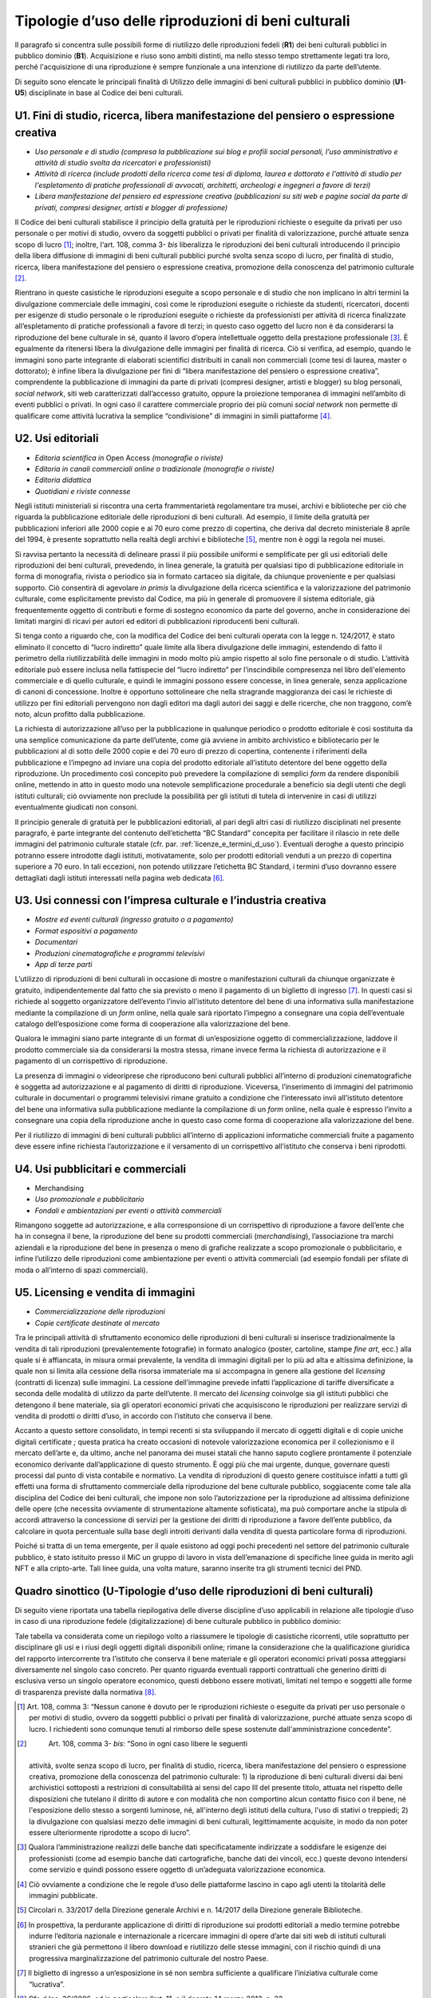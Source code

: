 .. _tipologie_d_uso_delle_riproduzioni_di_beni_culturali:

Tipologie d’uso delle riproduzioni di beni culturali
====================================================

Il paragrafo si concentra sulle possibili forme di riutilizzo delle
riproduzioni fedeli (**R1**) dei beni culturali pubblici in pubblico
dominio (**B1**). Acquisizione e riuso sono ambiti distinti, ma nello
stesso tempo strettamente legati tra loro, perché l'acquisizione di una
riproduzione è sempre funzionale a una intenzione di riutilizzo da parte
dell’utente.

Di seguito sono elencate le principali finalità di Utilizzo delle
immagini di beni culturali pubblici in pubblico dominio (**U1**-**U5**)
disciplinate in base al Codice dei beni culturali.

.. _U1:

U1. Fini di studio, ricerca, libera manifestazione del pensiero o espressione creativa
--------------------------------------------------------------------------------------

-  *Uso personale e di studio (compresa la pubblicazione sui blog e
   profili social personali, l’uso amministrativo e attività di studio
   svolta da ricercatori e professionisti)*

-  *Attività di ricerca (include prodotti della ricerca come tesi di
   diploma, laurea e dottorato e l'attività di studio per l'espletamento
   di pratiche professionali di avvocati, architetti, archeologi e
   ingegneri a favore di terzi)*

-  *Libera manifestazione del pensiero ed espressione creativa
   (pubblicazioni su siti web e pagine social da parte di privati,
   compresi designer, artisti e blogger di professione)*

Il Codice dei beni culturali stabilisce il principio della gratuità per
le riproduzioni richieste o eseguite da privati per uso personale o per
motivi di studio, ovvero da soggetti pubblici o privati per finalità di
valorizzazione, purché attuate senza scopo di lucro [1]_; inoltre,
l‘art. 108, comma 3- *bis* liberalizza le riproduzioni dei beni
culturali introducendo il principio della libera diffusione di immagini
di beni culturali pubblici purché svolta senza scopo di lucro, per
finalità di studio, ricerca, libera manifestazione del pensiero o
espressione creativa, promozione della conoscenza del patrimonio
culturale [2]_.

Rientrano in queste casistiche le riproduzioni eseguite a scopo
personale e di studio che non implicano in altri termini la divulgazione
commerciale delle immagini, così come le riproduzioni eseguite o
richieste da studenti, ricercatori, docenti per esigenze di studio
personale o le riproduzioni eseguite o richieste da professionisti per
attività di ricerca finalizzate all’espletamento di pratiche
professionali a favore di terzi; in questo caso oggetto del lucro non è
da considerarsi la riproduzione del bene culturale in sé, quanto il
lavoro d’opera intellettuale oggetto della prestazione
professionale [3]_. È egualmente da ritenersi libera la divulgazione
delle immagini per finalità di ricerca. Ciò si verifica, ad esempio,
quando le immagini sono parte integrante di elaborati scientifici
distribuiti in canali non commerciali (come tesi di laurea, master o
dottorato); è infine libera la divulgazione per fini di “libera
manifestazione del pensiero o espressione creativa”, comprendente la
pubblicazione di immagini da parte di privati (compresi designer,
artisti e blogger) su blog personali, *social network*, siti web
caratterizzati dall’accesso gratuito, oppure la proiezione temporanea di
immagini nell’ambito di eventi pubblici o privati. In ogni caso il
carattere commerciale proprio dei più comuni *social network* non
permette di qualificare come attività lucrativa la semplice
“condivisione” di immagini in simili piattaforme [4]_.

.. _U2:

U2. Usi editoriali
------------------

-  *Editoria scientifica in* Open Access *(monografie o riviste)*

-  *Editoria in canali commerciali online o tradizionale (monografie o
   riviste)*

-  *Editoria didattica*

-  *Quotidiani e riviste connesse*

Negli istituti ministeriali si riscontra una certa frammentarietà
regolamentare tra musei, archivi e biblioteche per ciò che riguarda la
pubblicazione editoriale delle riproduzioni di beni culturali. Ad
esempio, il limite della gratuità per pubblicazioni inferiori alle 2000
copie e ai 70 euro come prezzo di copertina, che deriva dal decreto
ministeriale 8 aprile del 1994, è presente soprattutto nella realtà
degli archivi e biblioteche [5]_, mentre non è oggi la regola nei musei.

Si ravvisa pertanto la necessità di delineare prassi il più possibile
uniformi e semplificate per gli usi editoriali delle riproduzioni dei
beni culturali, prevedendo, in linea generale, la gratuità per qualsiasi
tipo di pubblicazione editoriale in forma di monografia, rivista o
periodico sia in formato cartaceo sia digitale, da chiunque proveniente
e per qualsiasi supporto. Ciò consentirà di agevolare *in primis* la
divulgazione della ricerca scientifica e la valorizzazione del
patrimonio culturale, come esplicitamente previsto dal Codice, ma più in
generale di promuovere il sistema editoriale, già frequentemente oggetto
di contributi e forme di sostegno economico da parte del governo, anche
in considerazione dei limitati margini di ricavi per autori ed editori
di pubblicazioni riproducenti beni culturali.

Si tenga conto a riguardo che, con la modifica del Codice dei beni
culturali operata con la legge n. 124/2017, è stato eliminato il
concetto di “lucro indiretto” quale limite alla libera divulgazione
delle immagini, estendendo di fatto il perimetro della riutilizzabilità
delle immagini in modo molto più ampio rispetto al solo fine personale o
di studio. L’attività editoriale può essere inclusa nella fattispecie
del “lucro indiretto” per l’inscindibile compresenza nel libro
dell'elemento commerciale e di quello culturale, e quindi le immagini
possono essere concesse, in linea generale, senza applicazione di canoni
di concessione. Inoltre è opportuno sottolineare che nella stragrande
maggioranza dei casi le richieste di utilizzo per fini editoriali
pervengono non dagli editori ma dagli autori dei saggi e delle ricerche,
che non traggono, com’è noto, alcun profitto dalla pubblicazione.

La richiesta di autorizzazione all’uso per la pubblicazione in qualunque
periodico o prodotto editoriale è così sostituita da una semplice
comunicazione da parte dell’utente, come già avviene in ambito
archivistico e bibliotecario per le pubblicazioni al di sotto delle 2000
copie e dei 70 euro di prezzo di copertina, contenente i riferimenti
della pubblicazione e l’impegno ad inviare una copia del prodotto
editoriale all’istituto detentore del bene oggetto della riproduzione.
Un procedimento così concepito può prevedere la compilazione di semplici
*form* da rendere disponibili online, mettendo in atto in questo modo
una notevole semplificazione procedurale a beneficio sia degli utenti
che degli istituti culturali; ciò ovviamente non preclude la possibilità
per gli istituti di tutela di intervenire in casi di utilizzi
eventualmente giudicati non consoni.

Il principio generale di gratuità per le pubblicazioni editoriali, al
pari degli altri casi di riutilizzo disciplinati nel presente paragrafo,
è parte integrante del contenuto dell’etichetta “BC Standard” concepita
per facilitare il rilascio in rete delle immagini del patrimonio
culturale statale (cfr. par. :ref:`licenze_e_termini_d_uso`). Eventuali deroghe a questo principio
potranno essere introdotte dagli istituti, motivatamente, solo per
prodotti editoriali venduti a un prezzo di copertina superiore a 70
euro. In tali eccezioni, non potendo utilizzare l’etichetta BC Standard,
i termini d’uso dovranno essere dettagliati dagli istituti interessati
nella pagina web dedicata [6]_.

.. _U3:

U3. Usi connessi con l’impresa culturale e l’industria creativa
---------------------------------------------------------------

-  *Mostre ed eventi culturali (ingresso gratuito o a pagamento)*

-  *Format espositivi a pagamento*

-  *Documentari*

-  *Produzioni cinematografiche e programmi televisivi*

-  *App di terze parti*

L’utilizzo di riproduzioni di beni culturali in occasione di mostre o
manifestazioni culturali da chiunque organizzate è gratuito,
indipendentemente dal fatto che sia previsto o meno il pagamento di un
biglietto di ingresso [7]_. In questi casi si richiede al soggetto
organizzatore dell’evento l’invio all’istituto detentore del bene di una
informativa sulla manifestazione mediante la compilazione di un *form*
online, nella quale sarà riportato l’impegno a consegnare una copia
dell’eventuale catalogo dell’esposizione come forma di cooperazione alla
valorizzazione del bene.

Qualora le immagini siano parte integrante di un format di
un’esposizione oggetto di commercializzazione, laddove il prodotto
commerciale sia da considerarsi la mostra stessa, rimane invece ferma la
richiesta di autorizzazione e il pagamento di un corrispettivo di
riproduzione.

La presenza di immagini o videoriprese che riproducono beni culturali
pubblici all’interno di produzioni cinematografiche è soggetta ad
autorizzazione e al pagamento di diritti di riproduzione. Viceversa,
l’inserimento di immagini del patrimonio culturale in documentari o
programmi televisivi rimane gratuito a condizione che l’interessato
invii all’istituto detentore del bene una informativa sulla
pubblicazione mediante la compilazione di un *form* online, nella quale
è espresso l’invito a consegnare una copia della riproduzione anche in
questo caso come forma di cooperazione alla valorizzazione del bene.

Per il riutilizzo di immagini di beni culturali pubblici all’interno di
applicazioni informatiche commerciali fruite a pagamento deve essere
infine richiesta l’autorizzazione e il versamento di un corrispettivo
all’istituto che conserva i beni riprodotti.

.. _U4:

U4. Usi pubblicitari e commerciali
----------------------------------

-  Merchandising

-  *Uso promozionale e pubblicitario*

-  *Fondali e ambientazioni per eventi o attività commerciali*

Rimangono soggette ad autorizzazione, e alla corresponsione di un
corrispettivo di riproduzione a favore dell’ente che ha in consegna il
bene, la riproduzione del bene su prodotti commerciali
(*merchandising*), l’associazione tra marchi aziendali e la riproduzione
del bene in presenza o meno di grafiche realizzate a scopo promozionale
o pubblicitario, e infine l’utilizzo delle riproduzioni come
ambientazione per eventi o attività commerciali (ad esempio fondali per
sfilate di moda o all’interno di spazi commerciali).

.. _U5:

U5. Licensing e vendita di immagini
-----------------------------------

-  *Commercializzazione delle riproduzioni*

-  *Copie certificate destinate al mercato*

Tra le principali attività di sfruttamento economico delle riproduzioni
di beni culturali si inserisce tradizionalmente la vendita di tali
riproduzioni (prevalentemente fotografie) in formato analogico (poster,
cartoline, stampe *fine art*, ecc.) alla quale si è affiancata, in
misura ormai prevalente, la vendita di immagini digitali per lo più ad
alta e altissima definizione, la quale non si limita alla cessione della
risorsa immateriale ma si accompagna in genere alla gestione del
*licensing* (contratti di licenza) sulle immagini. La cessione
dell’immagine prevede infatti l’applicazione di tariffe diversificate a
seconda delle modalità di utilizzo da parte dell’utente. Il mercato del
*licensing* coinvolge sia gli istituti pubblici che detengono il bene
materiale, sia gli operatori economici privati che acquisiscono le
riproduzioni per realizzare servizi di vendita di prodotti o diritti
d’uso, in accordo con l’istituto che conserva il bene.

Accanto a questo settore consolidato, in tempi recenti si sta
sviluppando il mercato di oggetti digitali e di copie uniche digitali
certificate *;* questa pratica ha creato occasioni di notevole
valorizzazione economica per il collezionismo e il mercato dell’arte e,
da ultimo, anche nel panorama dei musei statali che hanno saputo
cogliere prontamente il potenziale economico derivante dall’applicazione
di questo strumento. È oggi più che mai urgente, dunque, governare
questi processi dal punto di vista contabile e normativo. La vendita di
riproduzioni di questo genere costituisce infatti a tutti gli effetti
una forma di sfruttamento commerciale della riproduzione del bene
culturale pubblico, soggiacente come tale alla disciplina del Codice dei
beni culturali, che impone non solo l’autorizzazione per la riproduzione
ad altissima definizione delle opere (che necessita ovviamente di
strumentazione altamente sofisticata), ma può comportare anche la
stipula di accordi attraverso la concessione di servizi per la gestione
dei diritti di riproduzione a favore dell’ente pubblico, da calcolare in
quota percentuale sulla base degli introiti derivanti dalla vendita di
questa particolare forma di riproduzioni.

Poiché si tratta di un tema emergente, per il quale esistono ad oggi
pochi precedenti nel settore del patrimonio culturale pubblico, è stato
istituito presso il MiC un gruppo di lavoro in vista dell’emanazione di
specifiche linee guida in merito agli NFT e alla cripto-arte. Tali linee
guida, una volta mature, saranno inserite tra gli strumenti tecnici del
PND.

Quadro sinottico (U-Tipologie d’uso delle riproduzioni di beni culturali)
-------------------------------------------------------------------------

Di seguito viene riportata una tabella riepilogativa delle diverse
discipline d’uso applicabili in relazione alle tipologie d’uso in caso
di una riproduzione fedele (digitalizzazione) di bene culturale pubblico
in pubblico dominio:

|image0|

|image1|

|image2|

|image3|

Tale tabella va considerata come un riepilogo volto a riassumere le
tipologie di casistiche ricorrenti, utile soprattutto per disciplinare
gli usi e i riusi degli oggetti digitali disponibili online; rimane la
considerazione che la qualificazione giuridica del rapporto
intercorrente tra l’istituto che conserva il bene materiale e gli
operatori economici privati possa atteggiarsi diversamente nel singolo
caso concreto. Per quanto riguarda eventuali rapporti contrattuali che
generino diritti di esclusiva verso un singolo operatore economico,
questi debbono essere motivati, limitati nel tempo e soggetti alle forme
di trasparenza previste dalla normativa [8]_.

.. [1] Art. 108, comma 3: “Nessun canone è dovuto per le riproduzioni
   richieste o eseguite da privati per uso personale o per motivi di
   studio, ovvero da soggetti pubblici o privati per finalità di
   valorizzazione, purché attuate senza scopo di lucro. I richiedenti
   sono comunque tenuti al rimborso delle spese sostenute
   dall'amministrazione concedente”.

.. [2]
    Art. 108, comma 3- *bis*: “Sono in ogni caso libere le seguenti
   attività, svolte senza scopo di lucro, per finalità di studio,
   ricerca, libera manifestazione del pensiero o espressione creativa,
   promozione della conoscenza del patrimonio culturale: 1) la
   riproduzione di beni culturali diversi dai beni archivistici
   sottoposti a restrizioni di consultabilità ai sensi del capo III del
   presente titolo, attuata nel rispetto delle disposizioni che tutelano
   il diritto di autore e con modalità che non comportino alcun contatto
   fisico con il bene, né l'esposizione dello stesso a sorgenti
   luminose, né, all'interno degli istituti della cultura, l'uso di
   stativi o treppiedi; 2) la divulgazione con qualsiasi mezzo delle
   immagini di beni culturali, legittimamente acquisite, in modo da non
   poter essere ulteriormente riprodotte a scopo di lucro”.

.. [3] Qualora l’amministrazione realizzi delle banche dati
   specificatamente indirizzate a soddisfare le esigenze dei
   professionisti (come ad esempio banche dati cartografiche, banche
   dati dei vincoli, ecc.) queste devono intendersi come servizio e
   quindi possono essere oggetto di un’adeguata valorizzazione
   economica.

.. [4] Ciò ovviamente a condizione che le regole d’uso delle piattaforme
   lascino in capo agli utenti la titolarità delle immagini pubblicate.

.. [5] Circolari n. 33/2017 della Direzione generale Archivi e n. 14/2017
   della Direzione generale Biblioteche.

.. [6] In prospettiva, la perdurante applicazione di diritti di
   riproduzione sui prodotti editoriali a medio termine potrebbe indurre
   l’editoria nazionale e internazionale a ricercare immagini di opere
   d’arte dai siti web di istituti culturali stranieri che già
   permettono il libero download e riutilizzo delle stesse immagini, con
   il rischio quindi di una progressiva marginalizzazione del patrimonio
   culturale del nostro Paese.

.. [7] Il biglietto di ingresso a un‘esposizione in sé non sembra
   sufficiente a qualificare l’iniziativa culturale come “lucrativa”.

.. [8] Cfr. d.lgs. 36/2006, ed in particolare l’art. 11, e il decreto 14
   marzo 2013, n. 33.

.. |image0| image:: ../media/image7.jpeg
.. |image1| image:: ../media/image8.jpeg
.. |image2| image:: ../media/image9.jpeg
.. |image3| image:: ../media/image10.jpeg
